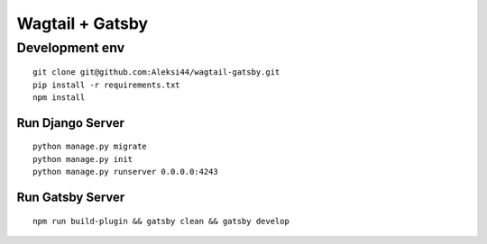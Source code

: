 ****************
Wagtail + Gatsby
****************

Development env
###############

::

    git clone git@github.com:Aleksi44/wagtail-gatsby.git
    pip install -r requirements.txt
    npm install


Run Django Server
*****************

::

    python manage.py migrate
    python manage.py init
    python manage.py runserver 0.0.0.0:4243


Run Gatsby Server
******************

::

    npm run build-plugin && gatsby clean && gatsby develop
